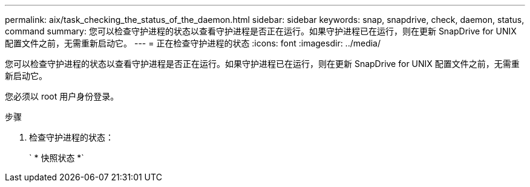 ---
permalink: aix/task_checking_the_status_of_the_daemon.html 
sidebar: sidebar 
keywords: snap, snapdrive, check, daemon, status, command 
summary: 您可以检查守护进程的状态以查看守护进程是否正在运行。如果守护进程已在运行，则在更新 SnapDrive for UNIX 配置文件之前，无需重新启动它。 
---
= 正在检查守护进程的状态
:icons: font
:imagesdir: ../media/


[role="lead"]
您可以检查守护进程的状态以查看守护进程是否正在运行。如果守护进程已在运行，则在更新 SnapDrive for UNIX 配置文件之前，无需重新启动它。

您必须以 root 用户身份登录。

.步骤
. 检查守护进程的状态：
+
` * 快照状态 *`


